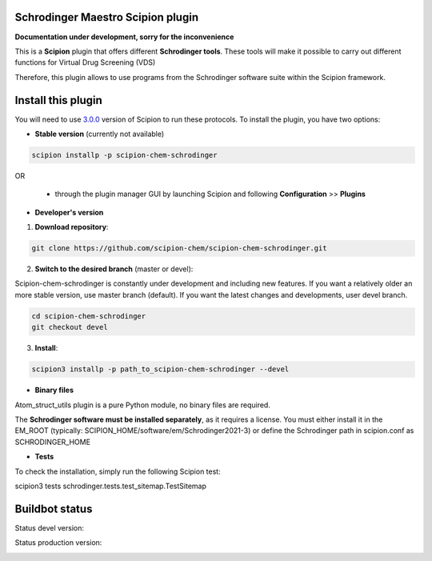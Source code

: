 ==================================
Schrodinger Maestro Scipion plugin
==================================

**Documentation under development, sorry for the inconvenience**

This is a **Scipion** plugin that offers different **Schrodinger tools**.
These tools will make it possible to carry out different functions for Virtual Drug Screening (VDS)

Therefore, this plugin allows to use programs from the Schrodinger software suite
within the Scipion framework.

===================
Install this plugin
===================

You will need to use `3.0.0 <https://github.com/I2PC/scipion/releases/tag/v3.0>`_ version of Scipion to run these protocols. To install the plugin, you have two options:

- **Stable version**   (currently not available)

.. code-block:: 

      scipion installp -p scipion-chem-schrodinger
      
OR

  - through the plugin manager GUI by launching Scipion and following **Configuration** >> **Plugins**
      
- **Developer's version** 

1. **Download repository**:

.. code-block::

            git clone https://github.com/scipion-chem/scipion-chem-schrodinger.git

2. **Switch to the desired branch** (master or devel):

Scipion-chem-schrodinger is constantly under development and including new features.
If you want a relatively older an more stable version, use master branch (default).
If you want the latest changes and developments, user devel branch.

.. code-block::

            cd scipion-chem-schrodinger
            git checkout devel

3. **Install**:

.. code-block::

            scipion3 installp -p path_to_scipion-chem-schrodinger --devel

- **Binary files** 

Atom_struct_utils plugin is a pure Python module, no binary files are required.

The **Schrodinger software must be installed separately**, as it requires a license.
You must either install it in the EM_ROOT (typically: SCIPION_HOME/software/em/Schrodinger2021-3)
or define the Schrodinger path in scipion.conf as SCHRODINGER_HOME

- **Tests**

To check the installation, simply run the following Scipion test:

scipion3 tests schrodinger.tests.test_sitemap.TestSitemap

===============
Buildbot status
===============

Status devel version: 

.. image:: http://scipion-test.cnb.csic.es:9980/badges/schrodinger_devel.svg

Status production version: 

.. image:: http://scipion-test.cnb.csic.es:9980/badges/schrodinger_prod.svg
